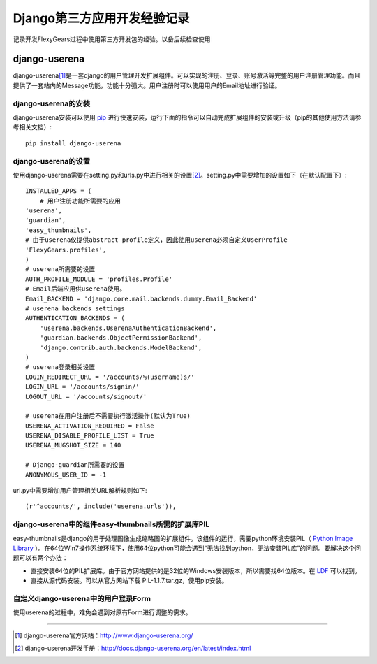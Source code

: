 ==========================
Django第三方应用开发经验记录
==========================
记录开发FlexyGears过程中使用第三方开发包的经验。以备后续检查使用

django-userena
===============
django-userena\ [#]_\ 是一套django的用户管理开发扩展组件。可以实现的注册、登录、账号激活等完整的用户注册管理功能。而且提供了一套站内的Message功能，功能十分强大。用户注册时可以使用用户的Email地址进行验证。

django-userena的安装
--------------------
django-userena安装可以使用 `pip <http://www.pip-installer.org/en/latest/index.html>`_  进行快速安装，运行下面的指令可以自动完成扩展组件的安装或升级（pip的其他使用方法请参考相关文档）::

	pip install django-userena

django-userena的设置
--------------------
使用django-userena需要在setting.py和urls.py中进行相关的设置\ [#]_\ 。setting.py中需要增加的设置如下（在默认配置下）::

	INSTALLED_APPS = (
	    # 用户注册功能所需要的应用
    	'userena',
    	'guardian',
    	'easy_thumbnails',
    	# 由于userena仅提供abstract profile定义，因此使用userena必须自定义UserProfile
    	'FlexyGears.profiles',
	)
	# userena所需要的设置
	AUTH_PROFILE_MODULE = 'profiles.Profile'
	# Email后端应用供userena使用。
	Email_BACKEND = 'django.core.mail.backends.dummy.Email_Backend'
	# userena backends settings
	AUTHENTICATION_BACKENDS = (
	    'userena.backends.UserenaAuthenticationBackend',
	    'guardian.backends.ObjectPermissionBackend',
	    'django.contrib.auth.backends.ModelBackend',
	)
	# userena登录相关设置
	LOGIN_REDIRECT_URL = '/accounts/%(username)s/'
	LOGIN_URL = '/accounts/signin/'
	LOGOUT_URL = '/accounts/signout/'
	
	# userena在用户注册后不需要执行激活操作(默认为True)
	USERENA_ACTIVATION_REQUIRED = False
	USERENA_DISABLE_PROFILE_LIST = True
	USERENA_MUGSHOT_SIZE = 140

	# Django-guardian所需要的设置
	ANONYMOUS_USER_ID = -1

url.py中需要增加用户管理相关URL解析规则如下::
	
	(r'^accounts/', include('userena.urls')),

django-userena中的组件easy-thumbnails所需的扩展库PIL
---------------------------------------------------
easy-thumbnails是django的用于处理图像生成缩略图的扩展组件。该组件的运行，需要python环境安装PIL（ `Python Image Library <http://www.pythonware.com/products/pil/>`_ ）。在64位Win7操作系统环境下，使用64位python可能会遇到“无法找到python，无法安装PIL库”的问题。要解决这个问题可以有两个办法：

* 直接安装64位的PIL扩展库。由于官方网站提供的是32位的Windows安装版本，所以需要找64位版本。在 `LDF <http://www.lfd.uci.edu/~gohlke/pythonlibs/>`_ 可以找到。
* 直接从源代码安装。可以从官方网站下载 PIL-1.1.7.tar.gz，使用pip安装。

自定义django-userena中的用户登录Form
----------------------------------
使用userena的过程中，难免会遇到对原有Form进行调整的需求。


----

.. [#] django-userena官方网站：http://www.django-userena.org/
.. [#] django-userena开发手册：http://docs.django-userena.org/en/latest/index.html
